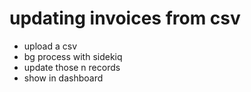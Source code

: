 * updating invoices from csv
  - upload a csv
  - bg process with sidekiq
  - update those n records
  - show in dashboard
